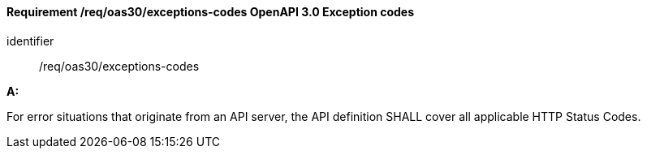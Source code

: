 [[req_oas30_exceptions-codes]]
==== *Requirement /req/oas30/exceptions-codes* OpenAPI 3.0 Exception codes

[requirement]
====
[%metadata]
identifier:: /req/oas30/exceptions-codes

*A:*

For error situations that originate from an API server, the API definition SHALL cover all applicable HTTP Status Codes.

====
